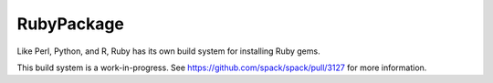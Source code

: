 .. _rubypackage:

-----------
RubyPackage
-----------

Like Perl, Python, and R, Ruby has its own build system for
installing Ruby gems.

This build system is a work-in-progress. See
https://github.com/spack/spack/pull/3127 for more information.
